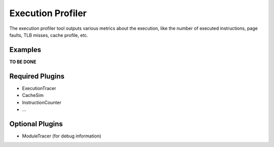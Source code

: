 ==================
Execution Profiler
==================

The execution profiler tool outputs various metrics about the execution, 
like the number of executed instructions, page faults, TLB misses, cache profile, etc.

Examples
~~~~~~~~

**TO BE DONE**

Required Plugins
~~~~~~~~~~~~~~~~

* ExecutionTracer
* CacheSim
* InstructionCounter
* ...

Optional Plugins
~~~~~~~~~~~~~~~~

* ModuleTracer (for debug information)

